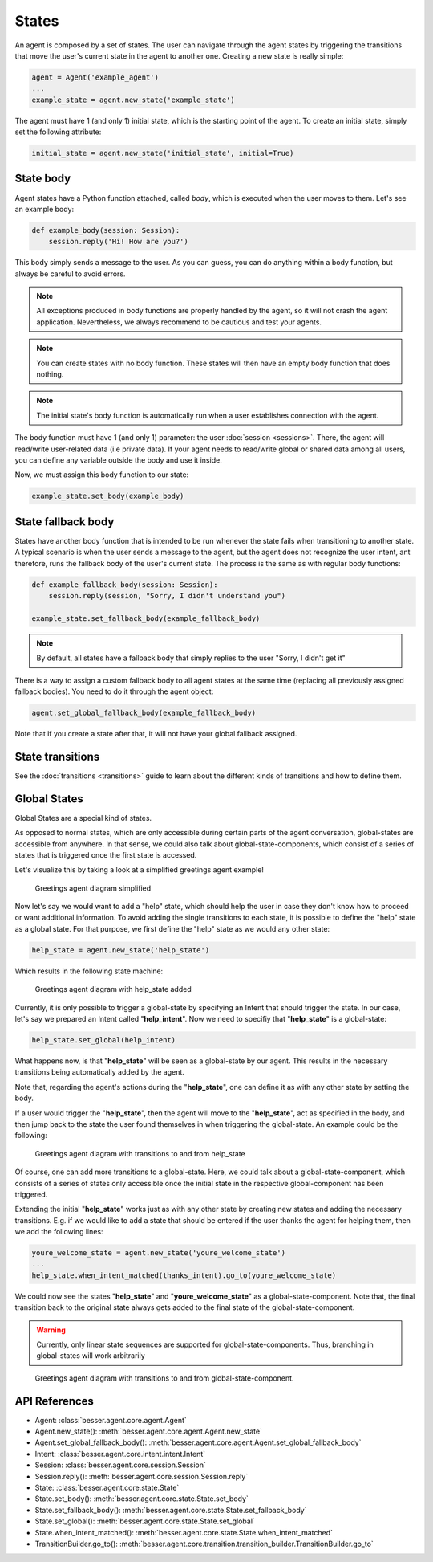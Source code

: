 States
======

An agent is composed by a set of states. The user can navigate through the agent states by triggering the
transitions that move the user's current state in the agent to another one. Creating a new state
is really simple:

.. code:: python

    agent = Agent('example_agent')
    ...
    example_state = agent.new_state('example_state')

The agent must have 1 (and only 1) initial state, which is the starting point of the agent. To create an initial state,
simply set the following attribute:

.. code:: python

    initial_state = agent.new_state('initial_state', initial=True)

.. _state-body:

State body
----------

Agent states have a Python function attached, called *body*, which is executed when the user moves to them. Let's see an
example body:

.. code:: python

    def example_body(session: Session):
        session.reply('Hi! How are you?')

This body simply sends a message to the user. As you can guess, you can do anything within a body function, but always
be careful to avoid errors.

.. note::

    All exceptions produced in body functions are properly handled by the agent, so it will not crash the agent application.
    Nevertheless, we always recommend to be cautious and test your agents.

.. note::

    You can create states with no body function. These states will then have an empty body function that does nothing.

.. note::

    The initial state's body function is automatically run when a user establishes connection with the agent.

The body function must have 1 (and only 1) parameter: the user :doc:`session <sessions>`. There, the agent will read/write
user-related data (i.e private data). If your agent needs to read/write global or shared data among all users, you can
define any variable outside the body and use it inside.

Now, we must assign this body function to our state:

.. code:: python

    example_state.set_body(example_body)

.. _state-fallback-body:

State fallback body
-------------------

States have another body function that is intended to be run whenever the state fails when transitioning to another
state. A typical scenario is when the user sends a message to the agent, but the agent does not recognize the user intent,
ant therefore, runs the fallback body of the user's current state. The process is the same as with regular body
functions:

.. code:: python

    def example_fallback_body(session: Session):
        session.reply(session, "Sorry, I didn't understand you")

    example_state.set_fallback_body(example_fallback_body)

.. note::

    By default, all states have a fallback body that simply replies to the user "Sorry, I didn't get it"

There is a way to assign a custom fallback body to all agent states at the same time (replacing all previously assigned
fallback bodies). You need to do it through the agent object:

.. code:: python

    agent.set_global_fallback_body(example_fallback_body)

Note that if you create a state after that, it will not have your global fallback assigned.

State transitions
-----------------

See the :doc:`transitions <transitions>` guide to learn about the different kinds of transitions and how to define them.

Global States
-------------

Global States are a special kind of states.

As opposed to normal states, which are only accessible during certain parts of the agent conversation, global-states are accessible from anywhere.
In that sense, we could also talk about global-state-components, which consist of a series of states that is triggered once the first state is accessed.

Let's visualize this by taking a look at a simplified greetings agent example!

.. figure:: ../../img/greetings_agent_diagram_simplified.png
   :alt: Greetings agent diagram simplified

   Greetings agent diagram simplified

Now let's say we would want to add a "help" state, which should help the user in case they don't know how to proceed or want additional information.
To avoid adding the single transitions to each state, it is possible to define the "help" state as a global state.
For that purpose, we first define the "help" state as we would any other state: 

.. code:: python

    help_state = agent.new_state('help_state')

Which results in the following state machine:

.. figure:: ../../img/greetings_agent_diagram_global_state_1.png
   :alt: Greetings agent diagram with help_state added

   Greetings agent diagram with help_state added

Currently, it is only possible to trigger a global-state by specifying an Intent that should trigger the state. 
In our case, let's say we prepared an Intent called "**help_intent**".
Now we need to specifiy that "**help_state**" is a global-state:

.. code:: python

    help_state.set_global(help_intent)

What happens now, is that "**help_state**" will be seen as a global-state by our agent.
This results in the necessary transitions being automatically added by the agent.

Note that, regarding the agent's actions during the "**help_state**", one can define it as with any other state by setting the body.

If a user would trigger the "**help_state**", then the agent will move to the "**help_state**", act as specified in the body, and then jump back to the state the user found themselves in when triggering the global-state.
An example could be the following: 

.. figure:: ../../img/greetings_agent_diagram_global_state_2.png
   :alt: Greetings agent diagram with transitions to and from help_state

   Greetings agent diagram with transitions to and from help_state

Of course, one can add more transitions to a global-state. 
Here, we could talk about a global-state-component, which consists of a series of states only accessible once the initial state in the respective global-component has been triggered.

Extending the initial "**help_state**" works just as with any other state by creating new states and adding the necessary transitions. 
E.g. if we would like to add a state that should be entered if the user thanks the agent for helping them, then we add the following lines:

.. code:: python

    youre_welcome_state = agent.new_state('youre_welcome_state')
    ...
    help_state.when_intent_matched(thanks_intent).go_to(youre_welcome_state)

We could now see the states "**help_state**" and "**youre_welcome_state**" as a global-state-component.
Note that, the final transition back to the original state always gets added to the final state of the global-state-component.

.. warning::

   Currently, only linear state sequences are supported for global-state-components.
   Thus, branching in global-states will work arbitrarily

.. figure:: ../../img/greetings_agent_diagram_global_state_3.png
   :alt: Greetings agent diagram with transitions to and from global-state-component

   Greetings agent diagram with transitions to and from global-state-component.

API References
--------------

- Agent: :class:`besser.agent.core.agent.Agent`
- Agent.new_state(): :meth:`besser.agent.core.agent.Agent.new_state`
- Agent.set_global_fallback_body(): :meth:`besser.agent.core.agent.Agent.set_global_fallback_body`
- Intent: :class:`besser.agent.core.intent.intent.Intent`
- Session: :class:`besser.agent.core.session.Session`
- Session.reply(): :meth:`besser.agent.core.session.Session.reply`
- State: :class:`besser.agent.core.state.State`
- State.set_body(): :meth:`besser.agent.core.state.State.set_body`
- State.set_fallback_body(): :meth:`besser.agent.core.state.State.set_fallback_body`
- State.set_global(): :meth:`besser.agent.core.state.State.set_global`
- State.when_intent_matched(): :meth:`besser.agent.core.state.State.when_intent_matched`
- TransitionBuilder.go_to(): :meth:`besser.agent.core.transition.transition_builder.TransitionBuilder.go_to`

